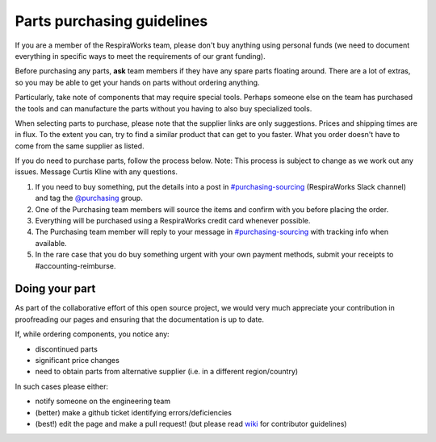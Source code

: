 Parts purchasing guidelines
---------------------------

If you are a member of the RespiraWorks team, please don't buy anything using personal funds (we need to document everything in specific ways to meet the requirements of our grant funding).

Before purchasing any parts, **ask** team members if they have any spare parts floating around. There are a lot of extras, so you may be able to get your hands on parts without ordering anything.

Particularly, take note of components that may require special tools. Perhaps someone else on the team has purchased the tools and can manufacture the parts without you having to also buy specialized tools.

When selecting parts to purchase, please note that the supplier links are only suggestions. Prices and shipping times are in flux. To the extent you can, try to find a similar product that can get to you faster. What you order doesn't have to come from the same supplier as listed.

If you do need to purchase parts, follow the process below. Note: This process is subject to change as we work out any issues. Message Curtis Kline with any questions.

1. If you need to buy something, put the details into a post in `#purchasing-sourcing <https://respiraworks.slack.com/archives/C011FD2TEQM>`_ (RespiraWorks Slack channel) and tag the `@purchasing <https://respiraworks.slack.com/admin/user_groups>`_ group.
2. One of the Purchasing team members will source the items and confirm with you before placing the order.
3. Everything will be purchased using a RespiraWorks credit card whenever possible.
4. The Purchasing team member will reply to your message in `#purchasing-sourcing <https://respiraworks.slack.com/archives/C011FD2TEQM>`_ with tracking info when available.
5. In the rare case that you do buy something urgent with your own payment methods, submit your receipts to #accounting-reimburse.

Doing your part
^^^^^^^^^^^^^^^

As part of the collaborative effort of this open source project, we would very much appreciate your contribution in proofreading our pages and ensuring that the documentation is up to date.

If, while ordering components, you notice any:

* discontinued parts
* significant price changes
* need to obtain parts from alternative supplier (i.e. in a different region/country)

In such cases please either:

* notify someone on the engineering team
* (better) make a github ticket identifying errors/deficiencies
* (best!) edit the page and make a pull request! (but please read `wiki <https://github.com/RespiraWorks/Ventilator/wiki>`_ for contributor guidelines)
